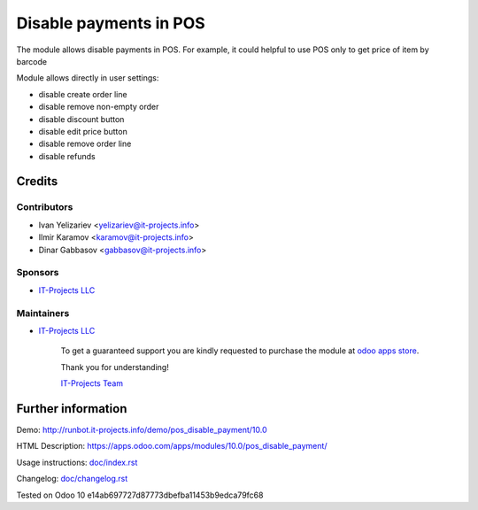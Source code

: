 =======================
Disable payments in POS
=======================

The module allows disable payments in POS. For example, it could helpful to use POS only to get price of item by barcode

Module allows directly in user settings:

* disable create order line
* disable remove non-empty order
* disable discount button
* disable edit price button
* disable remove order line
* disable refunds

Credits
=======

Contributors
------------
* Ivan Yelizariev <yelizariev@it-projects.info>
* Ilmir Karamov <karamov@it-projects.info>
* Dinar Gabbasov <gabbasov@it-projects.info>

Sponsors
--------
* `IT-Projects LLC <https://it-projects.info>`__

Maintainers
-----------
* `IT-Projects LLC <https://it-projects.info>`__

      To get a guaranteed support you are kindly requested to purchase the module at `odoo apps store <https://apps.odoo.com/apps/modules/10.0/pos_disable_payment/>`__.

      Thank you for understanding!

      `IT-Projects Team <https://www.it-projects.info/team>`__
  
Further information
===================

Demo: http://runbot.it-projects.info/demo/pos_disable_payment/10.0

HTML Description: https://apps.odoo.com/apps/modules/10.0/pos_disable_payment/

Usage instructions: `<doc/index.rst>`_

Changelog: `<doc/changelog.rst>`_
  
Tested on Odoo 10 e14ab697727d87773dbefba11453b9edca79fc68
